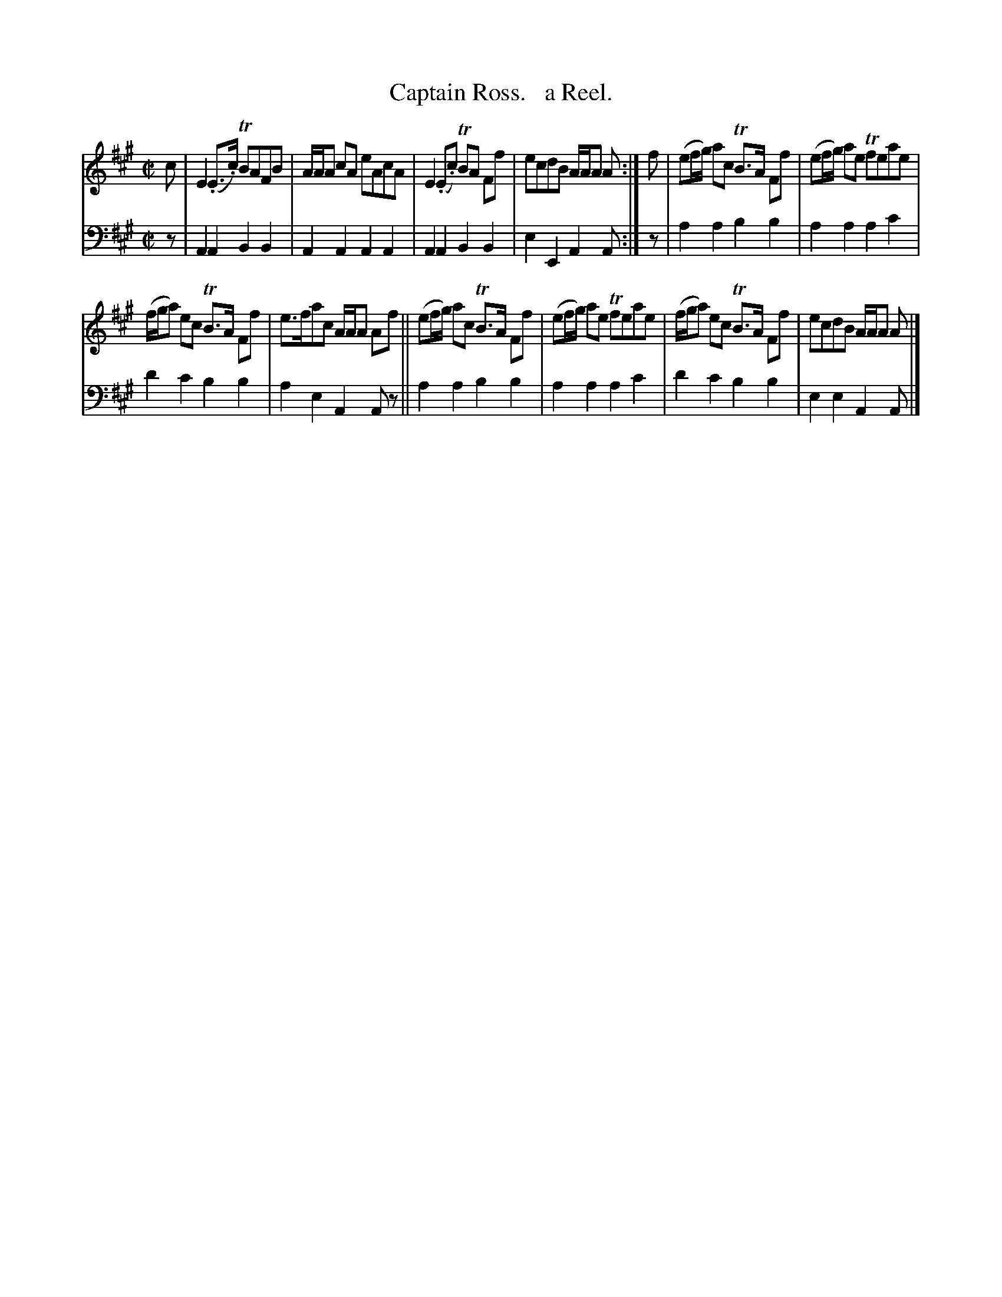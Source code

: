 X: 3261
T: Captain Ross.   a Reel.
B: Niel Gow & Sons "Complete Repository" v.3 p.26 #1
Z: 2021 John Chambers <jc:trillian.mit.edu>
M: C|
L: 1/8
K: A
% - - - - - - - - - -
V: 1 staves=2
c |\
E2(.E>.c) TBAFB | A/A/A cA eAcA | E2(.E.c) TBA Ff | ecdB A/A/A A :| f | (ef/g/) ac TB>A Ff | (ef/g/) ae Tfeae |
(f/g/a) ec TB>A Ff | e>fac A/A/A Af || (ef/g/) ac TB>A Ff | (ef/g/) ae Tfeae | (f/g/a) ec TB>A Ff | ecdB A/A/A A |]
% - - - - - - - - - -
V: 2 clef=bass middle=d
z | A2A2 B2B2 | A2A2 A2A2 | A2A2 B2B2 | e2E2 A2A :| z | a2a2 b2b2 | a2a2 a2c'2 |
d'2c'2 b2b2 | a2e2 A2Az || a2a2 b2b2 | a2a2 a2c'2 | d'2c'2 b2b2 | e2e2 A2A |]
